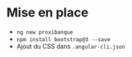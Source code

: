 * Mise en place

  - =ng new proxibanque=
  - =npm install bootstrap@3 --save=
  - Ajout du CSS dans =.angular-cli.json=
